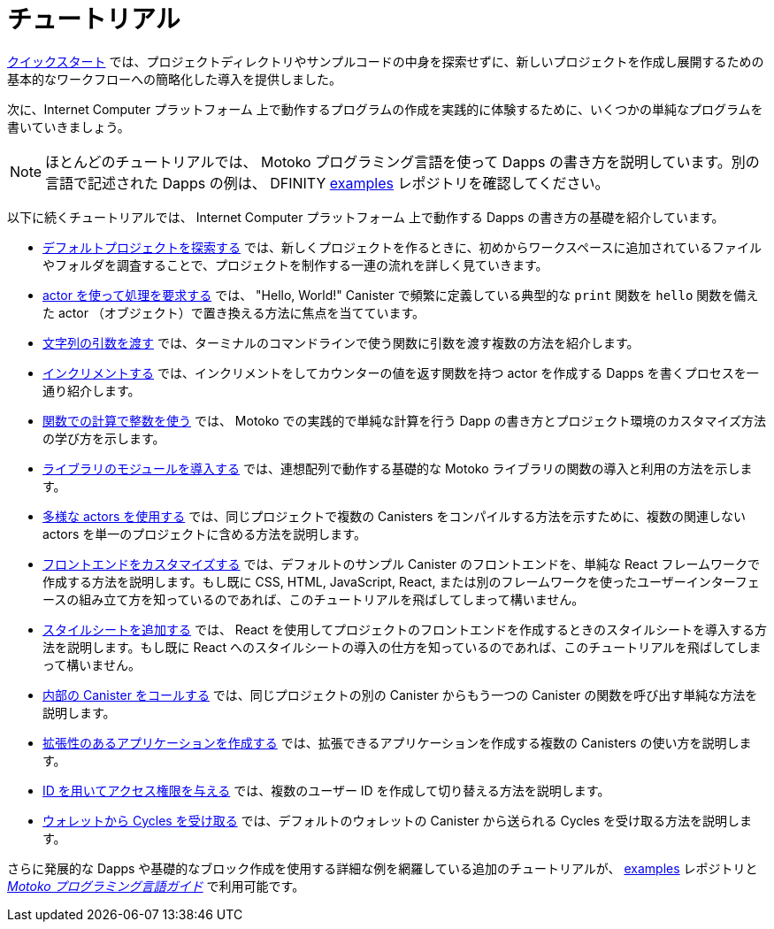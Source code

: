 = チュートリアル
:platform: Internet Computer プラットフォーム
:proglang: Motoko
:company-id: DFINITY
ifdef::env-github,env-browser[:outfilesuffix:.adoc]

link:../quickstart/quickstart-intro{outfilesuffix}[クイックスタート] では、プロジェクトディレクトリやサンプルコードの中身を探索せずに、新しいプロジェクトを作成し展開するための基本的なワークフローへの簡略化した導入を提供しました。

次に、{platform} 上で動作するプログラムの作成を実践的に体験するために、いくつかの単純なプログラムを書いていきましょう。

NOTE: ほとんどのチュートリアルでは、 {proglang} プログラミング言語を使って Dapps の書き方を説明しています。別の言語で記述された Dapps の例は、 {company-id}  https://github.com/dfinity/examples[examples] レポジトリを確認してください。

以下に続くチュートリアルでは、 {platform} 上で動作する Dapps の書き方の基礎を紹介しています。

* link:tutorials/explore-templates{outfilesuffix}[デフォルトプロジェクトを探索する] では、新しくプロジェクトを作るときに、初めからワークスペースに追加されているファイルやフォルダを調査することで、プロジェクトを制作する一連の流れを詳しく見ていきます。

* link:tutorials/define-an-actor{outfilesuffix}[ actor を使って処理を要求する] では、 "Hello, World!" Canister で頻繁に定義している典型的な `+print+` 関数を `+hello+` 関数を備えた actor （オブジェクト）で置き換える方法に焦点を当てています。

* link:tutorials/hello-location{outfilesuffix}[文字列の引数を渡す] では、ターミナルのコマンドラインで使う関数に引数を渡す複数の方法を紹介します。

* link:tutorials/counter-tutorial{outfilesuffix}[インクリメントする] では、インクリメントをしてカウンターの値を返す関数を持つ actor を作成する Dapps を書くプロセスを一通り紹介します。

* link:tutorials/calculator{outfilesuffix}[関数での計算で整数を使う] では、 {proglang} での実践的で単純な計算を行う Dapp の書き方とプロジェクト環境のカスタマイズ方法の学び方を示します。

* link:tutorials/phonebook{outfilesuffix}[ライブラリのモジュールを導入する] では、連想配列で動作する基礎的な {proglang} ライブラリの関数の導入と利用の方法を示します。

* link:tutorials/multiple-actors{outfilesuffix}[多様な actors を使用する] では、同じプロジェクトで複数の Canisters をコンパイルする方法を示すために、複数の関連しない actors を単一のプロジェクトに含める方法を説明します。

* link:tutorials/custom-frontend{outfilesuffix}[フロントエンドをカスタマイズする] では、デフォルトのサンプル Canister のフロントエンドを、単純な React フレームワークで作成する方法を説明します。もし既に CSS, HTML, JavaScript, React, または別のフレームワークを使ったユーザーインターフェースの組み立て方を知っているのであれば、このチュートリアルを飛ばしてしまって構いません。

* link:tutorials/my-contacts{outfilesuffix}[スタイルシートを追加する] では、 React を使用してプロジェクトのフロントエンドを作成するときのスタイルシートを導入する方法を説明します。もし既に React へのスタイルシートの導入の仕方を知っているのであれば、このチュートリアルを飛ばしてしまって構いません。

* link:tutorials/intercanister-calls{outfilesuffix}[内部の Canister をコールする] では、同じプロジェクトの別の Canister からもう一つの Canister の関数を呼び出す単純な方法を説明します。

* link:tutorials/scalability-cancan{outfilesuffix}[拡張性のあるアプリケーションを作成する] では、拡張できるアプリケーションを作成する複数の Canisters の使い方を説明します。

* link:tutorials/access-control{outfilesuffix}[ ID を用いてアクセス権限を与える] では、複数のユーザー ID を作成して切り替える方法を説明します。

* link:tutorials/simple-cycles{outfilesuffix}[ウォレットから Cycles を受け取る] では、デフォルトのウォレットの Canister から送られる Cycles を受け取る方法を説明します。

さらに発展的な Dapps や基礎的なブロック作成を使用する詳細な例を網羅している追加のチュートリアルが、 link:https://github.com/dfinity/examples[examples] レポジトリと link:../language-guide/motoko{outfilesuffix}[_{proglang} プログラミング言語ガイド_] で利用可能です。

////
= Tutorials
ifdef::env-github,env-browser[:outfilesuffix:.adoc]

The link:../quickstart/quickstart-intro{outfilesuffix}[Quick start] provided a simplified introduction to the basic work flow for creating and deploying a new project without exploring the contents of the project directory or sample code.

Next, we’ll explore writing a few simple programs to give you hands-on experience creating programs that run on the {platform}.

NOTE: Most of these tutorials illustrate how to write dapps using the {proglang} programming language.
For additional examples of dapps written in other languages, see the {company-id} https://github.com/dfinity/examples[examples] repository.

The following tutorials introduce the basics for writing dapps that run on the {platform}:

* link:tutorials/explore-templates{outfilesuffix}[Explore the default project] takes a closer look at the work flow for creating projects by exploring the default files and folders that are added to your workspace when you create a new project.

* link:tutorials/define-an-actor{outfilesuffix}[Query using an actor] highlights how to replace the typical `+print+` function usually defined in a "Hello, World!" canister by defining an actor (object) with a `+hello+` function.

* link:tutorials/hello-location{outfilesuffix}[Pass text arguments] introduces different ways you can pass arguments to a function using the command-line in a terminal shell.

* link:tutorials/counter-tutorial{outfilesuffix}[Increment a natural number] guides you through the process of writing a dapp that creates an actor with functions to increment and return the value of a counter.

* link:tutorials/calculator{outfilesuffix}[Use integers in calculator functions] shows you how to write a simple calculator dapp for more practice working with {proglang} and to learn more about how you can customize your project environment.

* link:tutorials/phonebook{outfilesuffix}[Import library modules] illustrates how to import and use a few basic {proglang} base library functions for working with key-value pairs in a list.

* link:tutorials/multiple-actors{outfilesuffix}[Use multiple actors] describes how to include multiple unrelated actors in a single project to illustrate how you can compile multiple canisters for the same project.

* link:tutorials/custom-frontend{outfilesuffix}[Customize the front-end] illustrates using a simple React framework to create a new front-end for the default sample canister and guides you through some basic modifications to customize the interface displayed. 
If you already know how to use CSS, HTML, JavaScript, and React or other frameworks to build your user interface, you can skip this tutorial.

* link:tutorials/my-contacts{outfilesuffix}[Add a stylesheet] illustrates how to add a stylesheet when you use React to create a new front-end for your project. 
If you already know how to add stylesheets to React, you can skip this tutorial.

* link:tutorials/intercanister-calls{outfilesuffix}[Make inter-canister calls] illustrates how to make simple calls to functions defined in one canister from another canister in the same project.

* link:tutorials/scalability-cancan{outfilesuffix}[Create scalable apps] describes using multiple canisters to create applications that scale.

* link:tutorials/access-control{outfilesuffix}[Add access control with identities] describes how to create and switch between multiple user identities.

* link:tutorials/simple-cycles{outfilesuffix}[Accept cycles from a wallet] illustrates how to accept cycles sent from the default wallet canister.

Additional tutorials covering more advanced dapps and more detailed examples of how to use the basic building blocks are available in the link:https://github.com/dfinity/examples[examples] repository and link:../language-guide/motoko{outfilesuffix}[_{proglang} Programming Language Guide_].
////